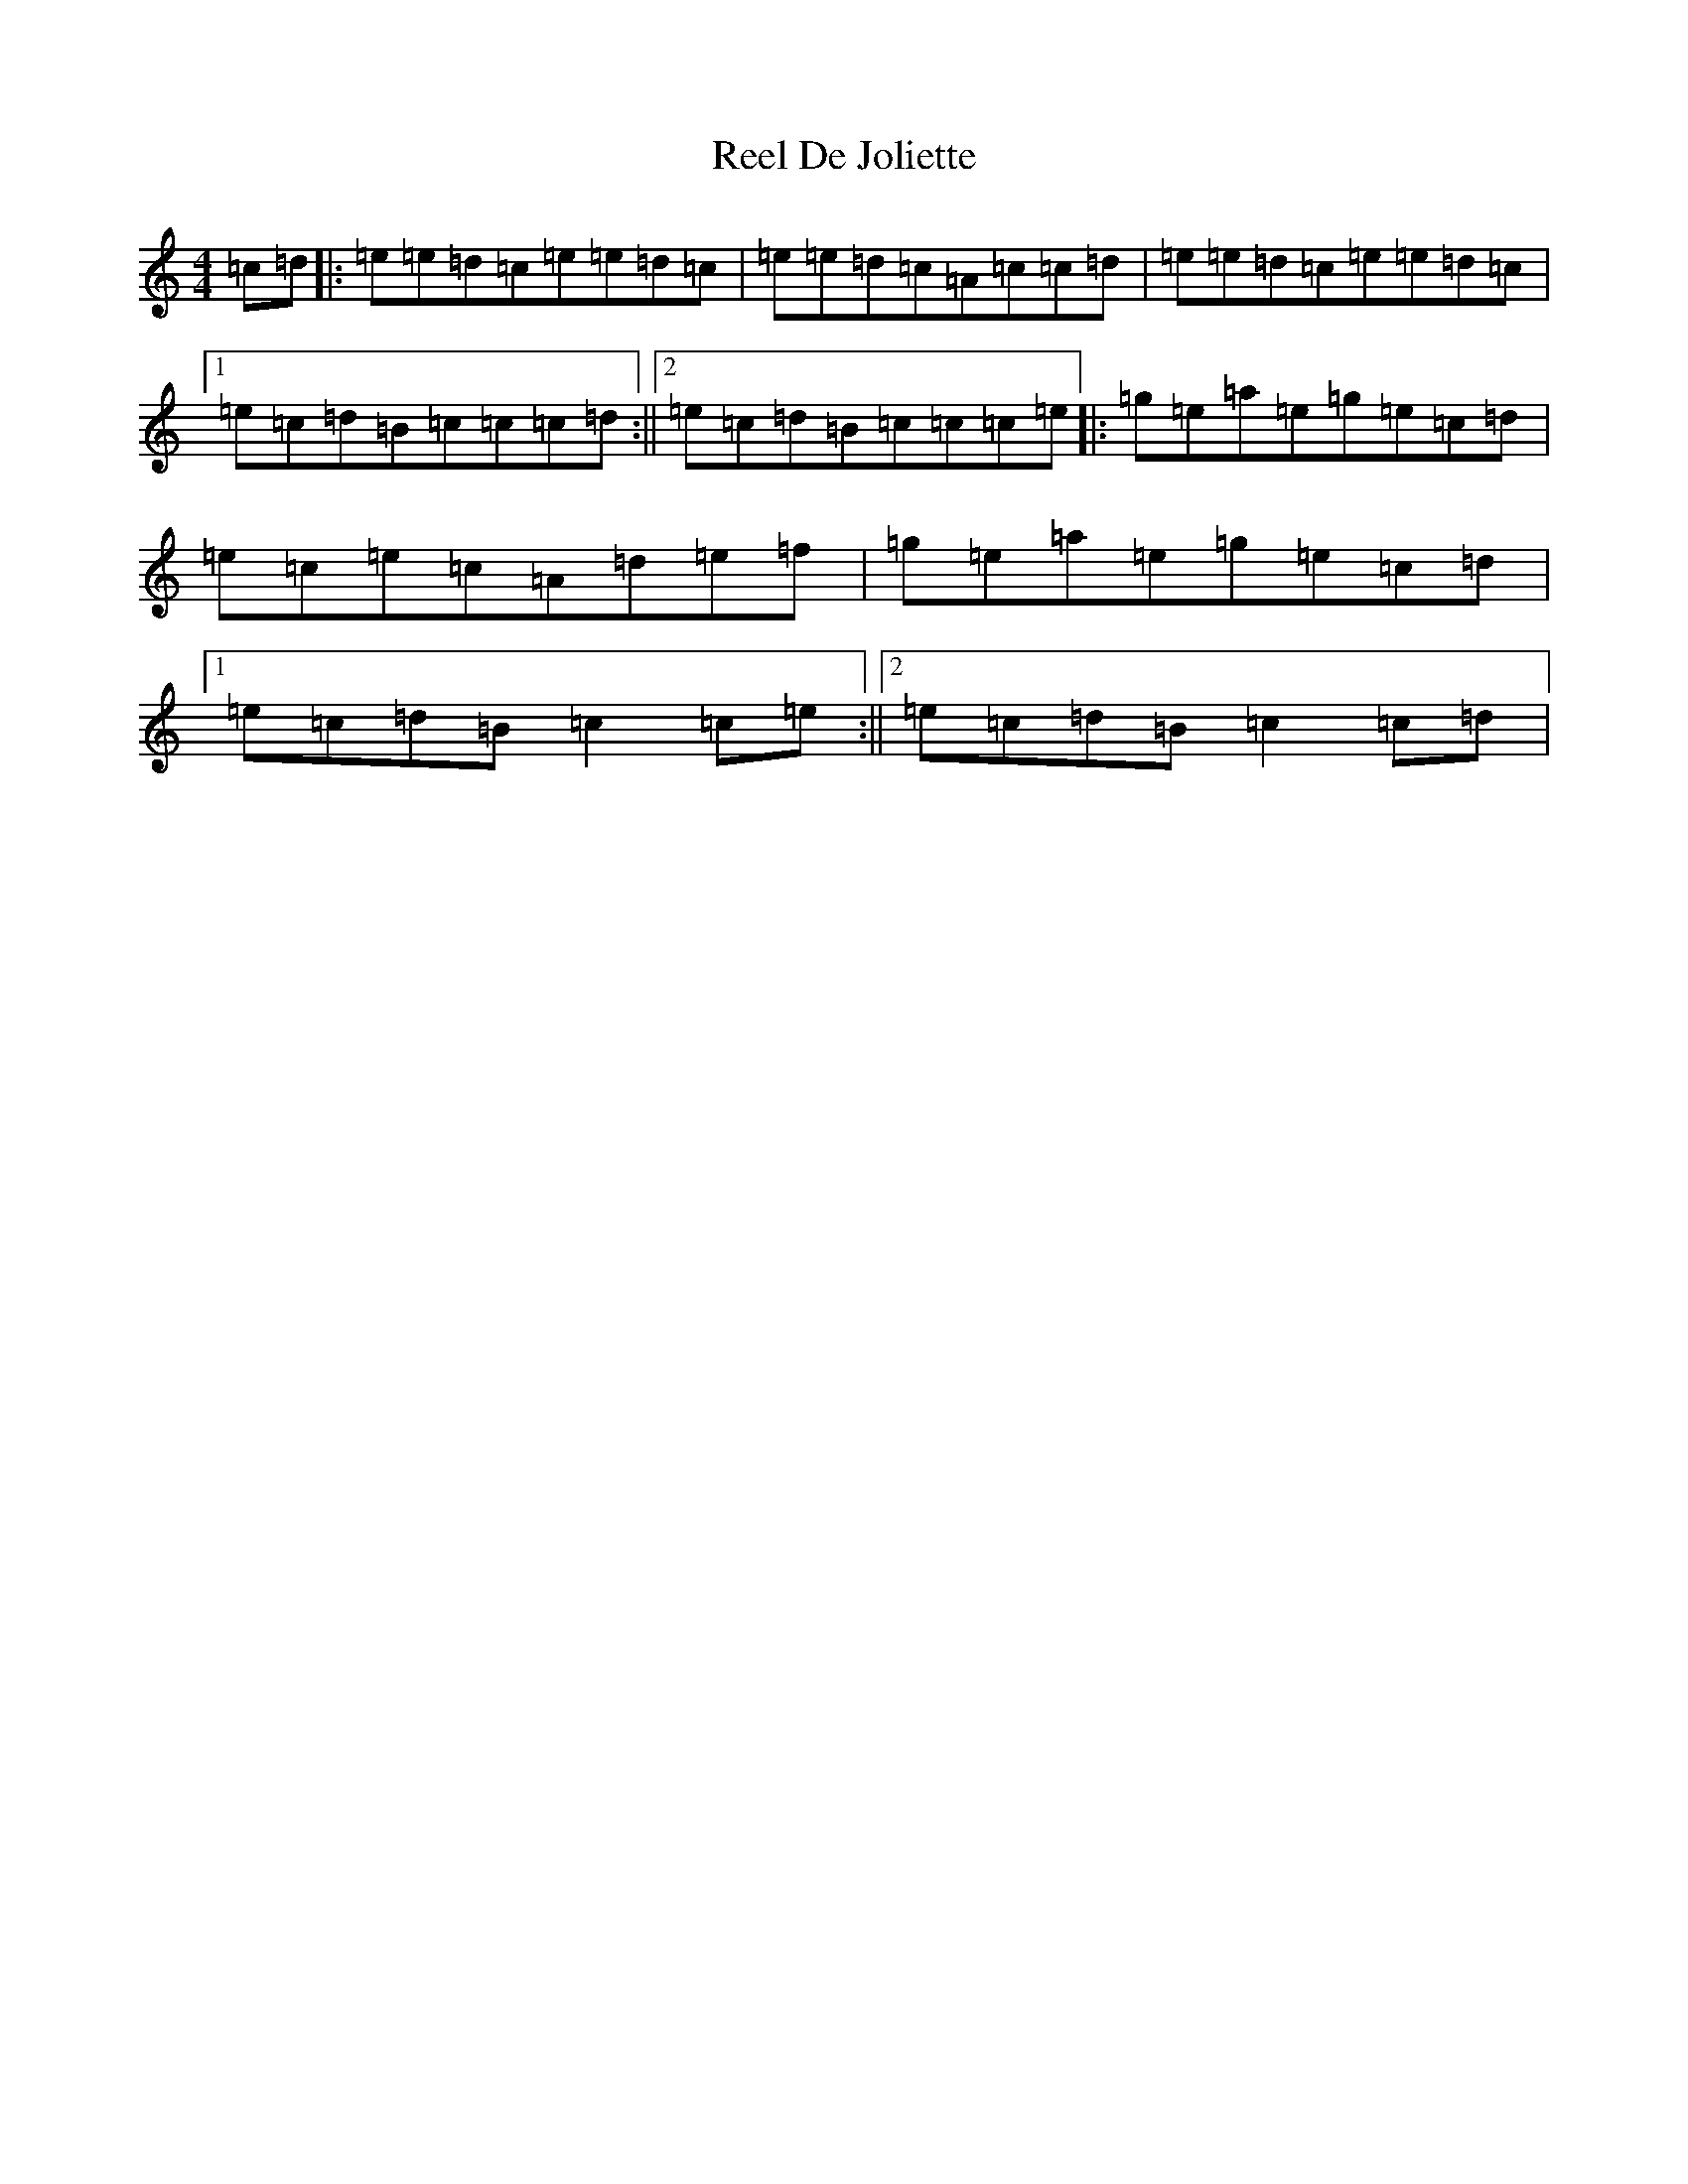 X: 17923
T: Reel De Joliette
S: https://thesession.org/tunes/5214#setting5214
Z: F Major
R: reel
M: 4/4
L: 1/8
K: C Major
=c=d|:=e=e=d=c=e=e=d=c|=e=e=d=c=A=c=c=d|=e=e=d=c=e=e=d=c|1=e=c=d=B=c=c=c=d:||2=e=c=d=B=c=c=c=e|:=g=e=a=e=g=e=c=d|=e=c=e=c=A=d=e=f|=g=e=a=e=g=e=c=d|1=e=c=d=B=c2=c=e:||2=e=c=d=B=c2=c=d|